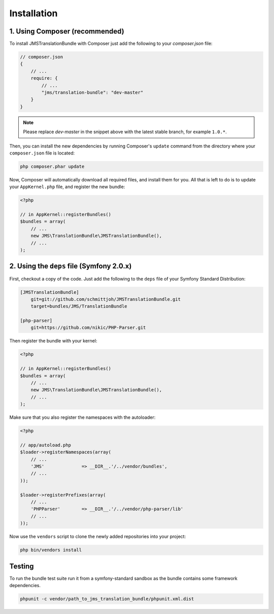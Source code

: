 Installation
============

1. Using Composer (recommended)
-------------------------------

To install JMSTranslationBundle with Composer just add the following to your
`composer.json` file:

.. code-block :: js

    // composer.json
    {
        // ...
        require: {
            // ...
            "jms/translation-bundle": "dev-master"
        }
    }
    
.. note ::

    Please replace `dev-master` in the snippet above with the latest stable
    branch, for example ``1.0.*``.
    
Then, you can install the new dependencies by running Composer's ``update``
command from the directory where your ``composer.json`` file is located:

.. code-block :: bash

    php composer.phar update
    
Now, Composer will automatically download all required files, and install them
for you. All that is left to do is to update your ``AppKernel.php`` file, and
register the new bundle:

.. code-block :: php

    <?php

    // in AppKernel::registerBundles()
    $bundles = array(
        // ...
        new JMS\TranslationBundle\JMSTranslationBundle(),
        // ...
    );
    
2. Using the ``deps`` file (Symfony 2.0.x)
------------------------------------------

First, checkout a copy of the code. Just add the following to the ``deps`` 
file of your Symfony Standard Distribution:

.. code-block :: ini

    [JMSTranslationBundle]
        git=git://github.com/schmittjoh/JMSTranslationBundle.git
        target=bundles/JMS/TranslationBundle
        
    [php-parser]
        git=https://github.com/nikic/PHP-Parser.git        

Then register the bundle with your kernel:

.. code-block :: php

    <?php

    // in AppKernel::registerBundles()
    $bundles = array(
        // ...
        new JMS\TranslationBundle\JMSTranslationBundle(),
        // ...
    );

Make sure that you also register the namespaces with the autoloader:

.. code-block :: php

    <?php

    // app/autoload.php
    $loader->registerNamespaces(array(
        // ...
        'JMS'              => __DIR__.'/../vendor/bundles',
        // ...
    ));

    $loader->registerPrefixes(array(
        // ...
        'PHPParser'        => __DIR__.'/../vendor/php-parser/lib'
        // ...
    ));
    

Now use the ``vendors`` script to clone the newly added repositories 
into your project:

.. code-block :: bash

    php bin/vendors install


Testing
-------
To run the bundle test suite run it from a symfony-standard sandbox as the bundle contains some framework dependencies.

.. code-block :: bash

    phpunit -c vendor/path_to_jms_translation_bundle/phpunit.xml.dist
